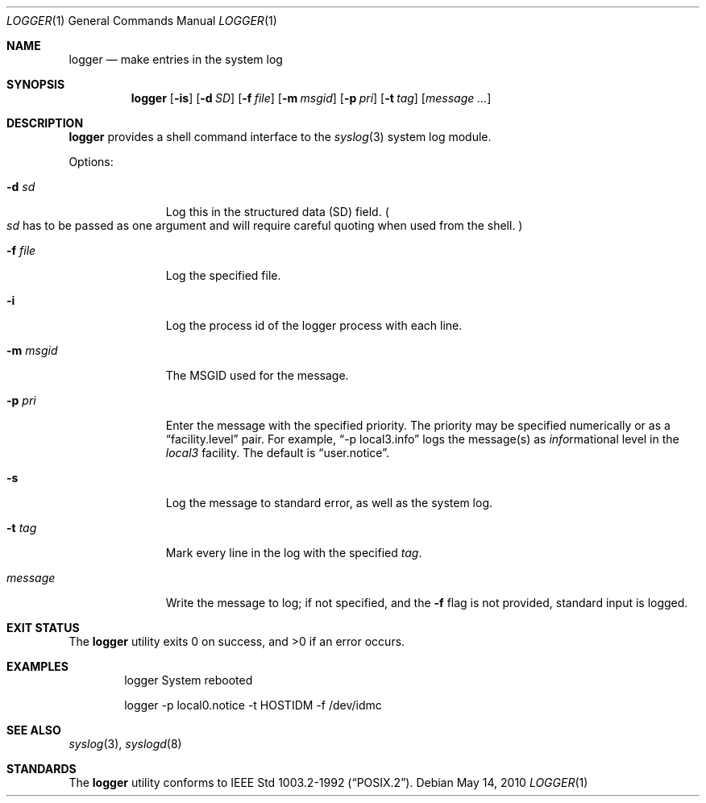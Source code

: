 .\"	$NetBSD: logger.1,v 1.12.6.1 2012/04/17 00:09:35 yamt Exp $
.\"
.\" Copyright (c) 1983, 1990, 1993
.\"	The Regents of the University of California.  All rights reserved.
.\"
.\" Redistribution and use in source and binary forms, with or without
.\" modification, are permitted provided that the following conditions
.\" are met:
.\" 1. Redistributions of source code must retain the above copyright
.\"    notice, this list of conditions and the following disclaimer.
.\" 2. Redistributions in binary form must reproduce the above copyright
.\"    notice, this list of conditions and the following disclaimer in the
.\"    documentation and/or other materials provided with the distribution.
.\" 3. Neither the name of the University nor the names of its contributors
.\"    may be used to endorse or promote products derived from this software
.\"    without specific prior written permission.
.\"
.\" THIS SOFTWARE IS PROVIDED BY THE REGENTS AND CONTRIBUTORS ``AS IS'' AND
.\" ANY EXPRESS OR IMPLIED WARRANTIES, INCLUDING, BUT NOT LIMITED TO, THE
.\" IMPLIED WARRANTIES OF MERCHANTABILITY AND FITNESS FOR A PARTICULAR PURPOSE
.\" ARE DISCLAIMED.  IN NO EVENT SHALL THE REGENTS OR CONTRIBUTORS BE LIABLE
.\" FOR ANY DIRECT, INDIRECT, INCIDENTAL, SPECIAL, EXEMPLARY, OR CONSEQUENTIAL
.\" DAMAGES (INCLUDING, BUT NOT LIMITED TO, PROCUREMENT OF SUBSTITUTE GOODS
.\" OR SERVICES; LOSS OF USE, DATA, OR PROFITS; OR BUSINESS INTERRUPTION)
.\" HOWEVER CAUSED AND ON ANY THEORY OF LIABILITY, WHETHER IN CONTRACT, STRICT
.\" LIABILITY, OR TORT (INCLUDING NEGLIGENCE OR OTHERWISE) ARISING IN ANY WAY
.\" OUT OF THE USE OF THIS SOFTWARE, EVEN IF ADVISED OF THE POSSIBILITY OF
.\" SUCH DAMAGE.
.\"
.\"	@(#)logger.1	8.1 (Berkeley) 6/6/93
.\"
.Dd May 14, 2010
.Dt LOGGER 1
.Os
.Sh NAME
.Nm logger
.Nd make entries in the system log
.Sh SYNOPSIS
.Nm
.Op Fl is
.Op Fl d Ar SD
.Op Fl f Ar file
.Op Fl m Ar msgid
.Op Fl p Ar pri
.Op Fl t Ar tag
.Op Ar message ...
.Sh DESCRIPTION
.Nm
provides a shell command interface to the
.Xr syslog 3
system log module.
.Pp
Options:
.Pp
.Bl -tag -width "messageXX"
.It Fl d Ar sd
Log this in the structured data (SD) field.
.Po
.Ar sd
has to be passed as one argument and will require careful quoting when used from
the shell.
.Pc
.It Fl f Ar file
Log the specified file.
.It Fl i
Log the process id of the logger process
with each line.
.It Fl m Ar msgid
The MSGID used for the message.
.It Fl p Ar pri
Enter the message with the specified priority.
The priority may be specified numerically or as a
.Dq facility.level
pair.
For example,
.Dq \-p local3.info
logs the message(s) as
.Ar info Ns rmational
level in the
.Ar local3
facility.
The default is
.Dq user.notice .
.It Fl s
Log the message to standard error, as well as the system log.
.It Fl t Ar tag
Mark every line in the log with the specified
.Ar tag  .
.It Ar message
Write the message to log; if not specified, and the
.Fl f
flag is not provided, standard input is logged.
.El
.Sh EXIT STATUS
.Ex -std logger
.Sh EXAMPLES
.Bd -literal -offset indent -compact
logger System rebooted

logger \-p local0.notice \-t HOSTIDM \-f /dev/idmc
.Ed
.Sh SEE ALSO
.Xr syslog 3 ,
.Xr syslogd 8
.Sh STANDARDS
The
.Nm
utility conforms to
.St -p1003.2-92 .
